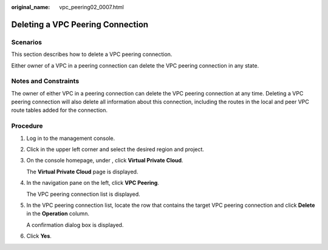 :original_name: vpc_peering02_0007.html

.. _vpc_peering02_0007:

Deleting a VPC Peering Connection
=================================

Scenarios
---------

This section describes how to delete a VPC peering connection.

Either owner of a VPC in a peering connection can delete the VPC peering connection in any state.

Notes and Constraints
---------------------

The owner of either VPC in a peering connection can delete the VPC peering connection at any time. Deleting a VPC peering connection will also delete all information about this connection, including the routes in the local and peer VPC route tables added for the connection.

Procedure
---------

#. Log in to the management console.

2. Click |image1| in the upper left corner and select the desired region and project.

3. On the console homepage, under , click **Virtual Private Cloud**.

   The **Virtual Private Cloud** page is displayed.

4. In the navigation pane on the left, click **VPC Peering**.

   The VPC peering connection list is displayed.

5. In the VPC peering connection list, locate the row that contains the target VPC peering connection and click **Delete** in the **Operation** column.

   A confirmation dialog box is displayed.

6. Click **Yes**.

.. |image1| image:: /_static/images/en-us_image_0141273034.png
